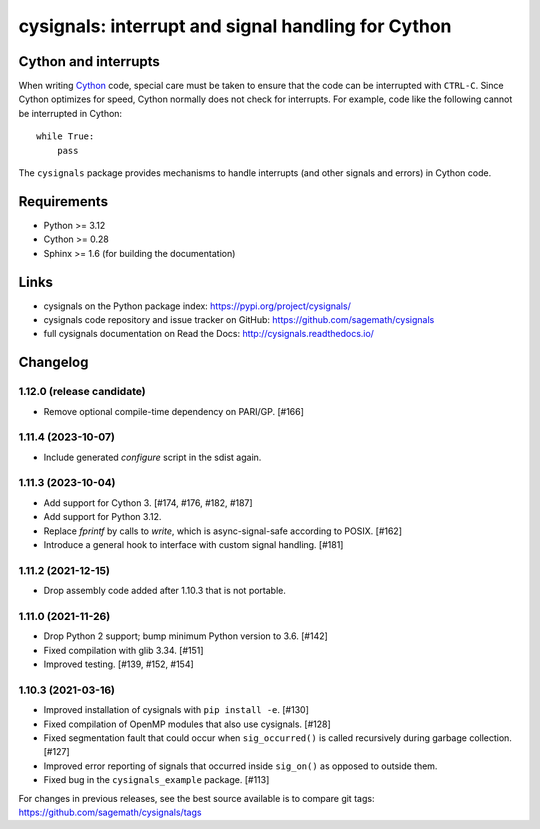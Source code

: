 cysignals: interrupt and signal handling for Cython
===================================================

.. image:: https://readthedocs.org/projects/cysignals/badge/?version=latest
    :target: https://cysignals.readthedocs.org

Cython and interrupts
---------------------

When writing `Cython <http://cython.org/>`_ code, special care must be
taken to ensure that the code can be interrupted with ``CTRL-C``.
Since Cython optimizes for speed, Cython normally does not check for
interrupts. For example, code like the following cannot be interrupted
in Cython::

    while True:
        pass

The ``cysignals`` package provides mechanisms to handle interrupts (and other
signals and errors) in Cython code.

Requirements
------------

- Python >= 3.12
- Cython >= 0.28
- Sphinx >= 1.6 (for building the documentation)

Links
-----

* cysignals on the Python package index: https://pypi.org/project/cysignals/
* cysignals code repository and issue tracker on GitHub: https://github.com/sagemath/cysignals
* full cysignals documentation on Read the Docs: http://cysignals.readthedocs.io/

Changelog
---------

1.12.0 (release candidate)
^^^^^^^^^^^^^^^^^^^^^^^^^^

* Remove optional compile-time dependency on PARI/GP. [#166]


1.11.4 (2023-10-07)
^^^^^^^^^^^^^^^^^^^

* Include generated `configure` script in the sdist again.


1.11.3 (2023-10-04)
^^^^^^^^^^^^^^^^^^^

* Add support for Cython 3. [#174, #176, #182, #187]
* Add support for Python 3.12.
* Replace `fprintf` by calls to `write`, which is async-signal-safe according to POSIX. [#162]
* Introduce a general hook to interface with custom signal handling. [#181]


1.11.2 (2021-12-15)
^^^^^^^^^^^^^^^^^^^

* Drop assembly code added after 1.10.3 that is not portable.


1.11.0 (2021-11-26)
^^^^^^^^^^^^^^^^^^^

* Drop Python 2 support; bump minimum Python version to 3.6. [#142]
* Fixed compilation with glib 3.34. [#151]
* Improved testing. [#139, #152, #154]


1.10.3 (2021-03-16)
^^^^^^^^^^^^^^^^^^^

* Improved installation of cysignals with ``pip install -e``. [#130]

* Fixed compilation of OpenMP modules that also use cysignals. [#128]

* Fixed segmentation fault that could occur when ``sig_occurred()`` is
  called recursively during garbage collection. [#127]

* Improved error reporting of signals that occurred inside ``sig_on()`` as
  opposed to outside them.

* Fixed bug in the ``cysignals_example`` package. [#113]

For changes in previous releases, see the best source available is to
compare git tags: https://github.com/sagemath/cysignals/tags
